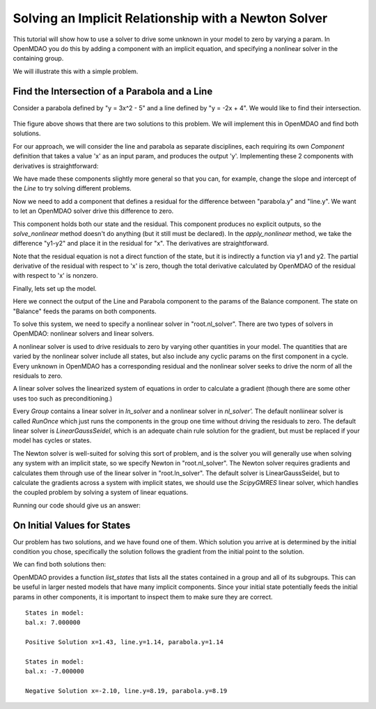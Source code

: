 .. _`solver_tutorial`:

Solving an Implicit Relationship with a Newton Solver
=====================================================

This tutorial will show how to use a solver to drive some unknown in your
model to zero by varying a param. In OpenMDAO you do this by adding a
component with an implicit equation, and specifying a nonlinear solver in the
containing group.

We will illustrate this with a simple problem.

Find the Intersection of a Parabola and a Line
----------------------------------------------

Consider a parabola defined by "y = 3x^2 - 5" and a line defined by "y = -2x + 4".
We would like to find their intersection.

.. figure:: intersect.png
   :align: center
   :alt: Intersection of a line and parabola.

Thie figure above shows that there are two solutions to this problem. We will
implement this in OpenMDAO and find both solutions.

For our approach, we will consider the line and parabola as separate
disciplines, each requiring its own `Component` definition that takes a value
'x' as an input param, and produces the output 'y'. Implementing these 2
components with derivatives is straightforward:

.. testcode:: Solver1

        from __future__ import print_function

        from openmdao.api import Component, Group, Problem, Newton, ScipyGMRES


        class Line(Component):
            """Evaluates y = -2x + 4."""

            def __init__(self):
                super(Line, self).__init__()

                self.add_param('x', 1.0)
                self.add_output('y', 0.0)

                # User can change these.
                self.slope = -2.0
                self.intercept = 4.0

            def solve_nonlinear(self, params, unknowns, resids):
                """ y = -2x + 4 """

                x = params['x']
                m = self.slope
                b = self.intercept

                unknowns['y'] = m*x + b

            def linearize(self, params, unknowns, resids):
                """ Jacobian for our line."""

                m = self.slope
                J = {}

                J['y', 'x'] = m
                return J


        class Parabola(Component):
            """Evaluates y = 3x^2 - 5"""

            def __init__(self):
                super(Parabola, self).__init__()

                self.add_param('x', 1.0)
                self.add_output('y', 0.0)

                # User can change these.
                self.a = 3.0
                self.b = 0.0
                self.c = -5.0

            def solve_nonlinear(self, params, unknowns, resids):
                """ y = 3x^2 - 5 """

                x = params['x']
                a = self.a
                b = self.b
                c = self.c

                unknowns['y'] = a*x**2 + b*x + c

            def linearize(self, params, unknowns, resids):
                """ Jacobian for our parabola."""

                x = params['x']
                a = self.a
                b = self.b
                J = {}

                J['y', 'x'] = 2.0*a*x + b
                return J

We have made these components slightly more general so that you can, for
example, change the slope and intercept of the `Line` to try solving
different problems.

Now we need to add a component that defines a residual for the difference
between "parabola.y" and "line.y". We want to let an OpenMDAO solver drive
this difference to zero.

.. testcode:: Solver1

        class Balance(Component):
            """Evaluates the residual y1-y2"""

            def __init__(self):
                super(Balance, self).__init__()

                self.add_param('y1', 0.0)
                self.add_param('y2', 0.0)
                self.add_state('x', 5.0)

            def solve_nonlinear(self, params, unknowns, resids):
                """This component does no calculation on its own. It mainly holds the
                initial value of the state. An OpenMDAO solver outside of this
                component varies it to drive the residual to zero."""
                pass

            def apply_nonlinear(self, params, unknowns, resids):
                """ Report the residual y1-y2 """

                y1 = params['y1']
                y2 = params['y2']

                resids['x'] = y1 - y2

            def linearize(self, params, unknowns, resids):
                """ Jacobian for our parabola."""

                J = {}
                J['x', 'y1'] = 1.0
                J['x', 'y2'] = -1.0
                return J

This component holds both our state and the residual. This component produces
no explicit outputs, so the `solve_nonlinear` method doesn't do anything (but
it still must be declared). In the `apply_nonlinear` method, we take the
difference "y1-y2" and place it in the residual for "x". The derivatives are
straightforward.

Note that the residual equation is not a direct function of the state, but it
is indirectly a function via y1 and y2. The partial derivative of the
residual with respect to 'x' is zero, though the total derivative calculated
by OpenMDAO of the residual with respect to 'x' is nonzero.

Finally, lets set up the model.

.. testcode:: Solver1

    top = Problem()
    root = top.root = Group()
    root.add('line', Line())
    root.add('parabola', Parabola())
    root.add('bal', Balance())

    root.connect('line.y', 'bal.y1')
    root.connect('parabola.y', 'bal.y2')
    root.connect('bal.x', 'line.x')
    root.connect('bal.x', 'parabola.x')

    root.nl_solver = Newton()
    root.ln_solver = ScipyGMRES()

    top.setup()

Here we connect the output of the Line and Parabola component to the params
of the Balance component. The state on "Balance" feeds the params on both
components.

To solve this system, we need to specify a nonlinear solver in
"root.nl_solver". There are two types of solvers in OpenMDAO: nonlinear
solvers and linear solvers.

A nonlinear solver is used to drive residuals to zero by varying other
quantities in your model. The quantities that are varied by the nonlinear
solver include all states, but also include any cyclic params on the first
component in a cycle. Every unknown in OpenMDAO has a corresponding residual
and the nonlinear solver seeks to drive the norm of all the residuals to
zero.

A linear solver solves the linearized system of equations in order to
calculate a gradient (though there are some other uses too such as
preconditioning.)

Every `Group` contains a linear solver in `ln_solver` and a nonlinear solver
in `nl_solver'.` The default nonliinear solver is called `RunOnce` which just
runs the components in the group one time without driving the residuals to
zero. The default linear solver is `LinearGaussSeidel`, which is an adequate
chain rule solution for the gradient, but must be replaced if your model has
cycles or states.

The Newton solver is well-suited for solving this sort of
problem, and is the solver you will generally use when solving any system
with an implicit state, so we specify Newton in "root.nl_solver". The Newton
solver requires gradients and calculates them through use of the linear
solver in "root.ln_solver". The default solver is LinearGaussSeidel, but to
calculate the gradients across a system with implicit states, we should use
the `ScipyGMRES` linear solver, which handles the coupled problem by solving
a system of linear equations.

.. testcode:: Solver1

   top.run()
   print('Solution x=%.2f, line.y=%.2f, parabola.y=%.2f' % (top['bal.x'], top['line.y'], top['parabola.y']))

Running our code should give us an answer:

.. testoutput:: Solver1
   :options: +ELLIPSIS

   Solution x=1.43, line.y=1.14, parabola.y=1.14

On Initial Values for States
----------------------------

Our problem has two solutions, and we have found one of them. Which solution
you arrive at is determined by the initial condition you chose, specifically
the solution follows the gradient from the initial point to the solution.

We can find both solutions then:

.. testcode:: Solver1

    # Positive solution
    top['bal.x'] = 7.0
    root.list_states()
    top.run()
    print('Positive Solution x=%.2f, line.y=%.2f, parabola.y=%.2f' % (top['bal.x'], top['line.y'], top['parabola.y']))

    # Negative solution
    top['bal.x'] = -7.0
    root.list_states()
    top.run()
    print('Negative Solution x=%.2f, line.y=%.2f, parabola.y=%.2f' % (top['bal.x'], top['line.y'], top['parabola.y']))

.. testoutput:: Solver1
   :options: +ELLIPSIS
   :hide:

   Positive Solution x=1.43, line.y=1.14, parabola.y=1.14
   Negative Solution x=-2.10, line.y=8.19, parabola.y=8.19

OpenMDAO provides a function `list_states` that lists all the states
contained in a group and all of its subgroups. This can be useful in larger
nested models that have many implicit components. Since your initial state
potentially feeds the initial params in other components, it is important to
inspect them to make sure they are correct.

::

   States in model:
   bal.x: 7.000000

   Positive Solution x=1.43, line.y=1.14, parabola.y=1.14

   States in model:
   bal.x: -7.000000

   Negative Solution x=-2.10, line.y=8.19, parabola.y=8.19